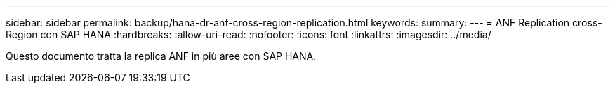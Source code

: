 ---
sidebar: sidebar 
permalink: backup/hana-dr-anf-cross-region-replication.html 
keywords:  
summary:  
---
= ANF Replication cross-Region con SAP HANA
:hardbreaks:
:allow-uri-read: 
:nofooter: 
:icons: font
:linkattrs: 
:imagesdir: ../media/


[role="lead"]
Questo documento tratta la replica ANF in più aree con SAP HANA.
